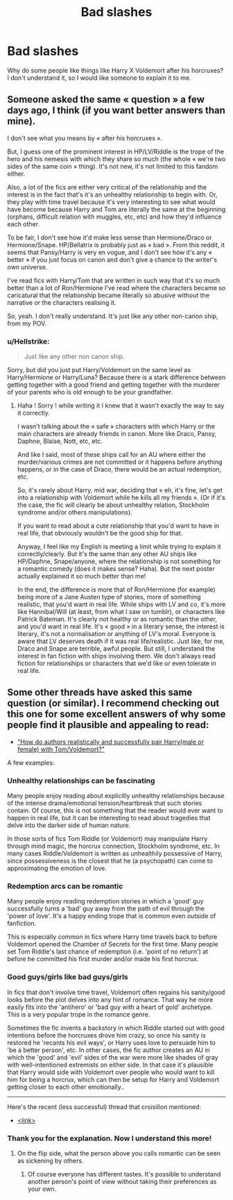 #+TITLE: Bad slashes

* Bad slashes
:PROPERTIES:
:Score: 2
:DateUnix: 1558556902.0
:DateShort: 2019-May-23
:FlairText: Discussion
:END:
Why do some people like things like Harry X Voldemort after his horcruxes? I don't understand it, so I would like someone to explain it to me.


** Someone asked the same « question » a few days ago, I think (if you want better answers than mine).

I don't see what you means by « after his horcruxes ».

But, I guess one of the prominent interest in HP/LV/Riddle is the trope of the hero and his nemesis with which they share so much (the whole « we're two sides of the same coin » thing). It's not new, it's not limited to this fandom either.

Also, a lot of the fics are either very critical of the relationship and the interest is in the fact that's it's an unhealthy relationship to begin with. Or, they play with time travel because it's very interesting to see what would have become because Harry and Tom are literally the same at the beginning (orphans, difficult relation with muggles, etc, etc) and how they'd influence each other.

To be fair, I don't see how it'd make less sense than Hermione/Draco or Hermione/Snape. HP/Bellatrix is probably just as « bad ». From this reddit, it seems that Pansy/Harry is very en vogue, and I don't see how it's any « better » if you just focus on canon and don't give a chance to the writer's own universe.

I've read fics with Harry/Tom that are written in such way that it's so much better than a lot of Ron/Hermione I've read where the characters became so caricatural that the relationship became literally so abusive without the narrative or the characters realising it.

So, yeah. I don't really understand. It's just like any other non-canon ship, from my POV.
:PROPERTIES:
:Author: croisillon
:Score: 5
:DateUnix: 1558559380.0
:DateShort: 2019-May-23
:END:

*** u/Hellstrike:
#+begin_quote
  Just like any other non canon ship.
#+end_quote

Sorry, but did you just put Harry/Voldemort on the same level as Harry/Hermione or Harry/Luna? Because there is a stark difference between getting together with a good friend and getting together with the murderer of your parents who is old enough to be your grandfather.
:PROPERTIES:
:Author: Hellstrike
:Score: 2
:DateUnix: 1558602656.0
:DateShort: 2019-May-23
:END:

**** Haha ! Sorry ! while writing it I knew that it wasn't exactly the way to say it correctly.

I wasn't talking about the « safe » characters with which Harry or the main characters are already friends in canon. More like Draco, Pansy, Daphne, Blaise, Nott, etc, etc.

And like I said, most of these ships call for an AU where either the murder/various crimes are not committed or it happens before anything happens, or in the case of Draco, there would be an actual redemption, etc.

So, it's rarely about Harry, mid war, deciding that « eh, it's fine, let's get into a relationship with Voldemort while he kills all my friends ». (Or if it's the case, the fic will clearly be about unhealthy relation, Stockholm syndrome and/or others manipulations).

If you want to read about a cute relationship that you'd want to have in real life, that obviously wouldn't be the good ship for that.

Anyway, I feel like my English is meeting a limit while trying to explain it correctly/clearly. But it's the same than any other AU ships like HP/Daphne, Snape/anyone, where the relationship is not something for a romantic comedy (does it makes sense? Haha). But the next poster actually explained it so much better than me!

In the end, the difference is more that of Ron/Hermione (for example) being more of a Jane Austen type of stories, more of something realistic, that you'd want in real life. While ships with LV and co, it's more like Hannibal/Will (at least, from what I saw on tumblr), or characters like Patrick Bateman. It's clearly not healthy or as romantic than the other, and you'd want in real life. It's « good » in a literary sense, the interest is literary, it's not a normalisation or anything of LV's moral. Everyone is aware that LV deserves death if it was real life/realistic. Just like, for me, Draco and Snape are terrible, awful people. But still, I understand the interest in fan fiction with ships involving them. We don't always read fiction for relationships or characters that we'd like or even tolerate in real life.
:PROPERTIES:
:Author: croisillon
:Score: 2
:DateUnix: 1558604599.0
:DateShort: 2019-May-23
:END:


** Some other threads have asked this same question (or similar). I recommend checking out this one for some excellent answers of why some people find it plausible and appealing to read:

- [[https://www.reddit.com/r/HPfanfiction/comments/8uyp4g/how_do_authors_realistically_and_successfully/]["How do authors realistically and successfully pair Harry(male or female) with Tom/Voldemort?"]]

A few examples:

 

*** Unhealthy relationships can be fascinating
    :PROPERTIES:
    :CUSTOM_ID: unhealthy-relationships-can-be-fascinating
    :END:
Many people enjoy reading about explicitly unhealthy relationships because of the intense drama/emotional tension/heartbreak that such stories contain. Of course, this is not something that the reader would ever want to happen in real life, but it can be interesting to read about tragedies that delve into the darker side of human nature.

In those sorts of fics Tom Riddle (or Voldemort) may manipulate Harry through mind magic, the horcrux connection, Stockholm syndrome, etc. In many cases Riddle/Voldemort is written as unhealthily possessive of Harry, since possessiveness is the closest that he (a psychopath) can come to approximating the emotion of love.

 

*** Redemption arcs can be romantic
    :PROPERTIES:
    :CUSTOM_ID: redemption-arcs-can-be-romantic
    :END:
Many people enjoy reading redemption stories in which a 'good' guy successfully turns a 'bad' guy away from the path of evil through the 'power of love'. It's a happy ending trope that is common even outside of fanfiction.

This is especially common in fics where Harry time travels back to before Voldemort opened the Chamber of Secrets for the first time. Many people set Tom Riddle's last chance of redemption (i.e. 'point of no return') at before he committed his first murder and/or made his first horcrux.

 

*** Good guys/girls like bad guys/girls
    :PROPERTIES:
    :CUSTOM_ID: good-guysgirls-like-bad-guysgirls
    :END:
In fics that don't involve time travel, Voldemort often regains his sanity/good looks before the plot delves into any hint of romance. That way he more easily fits into the 'antihero' or 'bad guy with a heart of gold' archetype. This is a very popular trope in the romance genre.

Sometimes the fic invents a backstory in which Riddle started out with good intentions before the horcruxes drove him crazy, so once his sanity is restored he 'recants his evil ways', or Harry uses love to persuade him to 'be a better person', etc. In other cases, the fic author creates an AU in which the 'good' and 'evil' sides of the war were more like shades of gray with well-intentioned extremists on either side. In that case it's plausible that Harry would side with Voldemort over people who would want to kill him for being a horcrux, which can then be setup for Harry and Voldemort getting closer to each other emotionally..

--------------

Here's the recent (less successful) thread that croisillon mentioned:

- [[https://www.reddit.com/r/HPfanfiction/comments/bqo2t1/why_is_harrysnape_harrytom_riddle_and_other_such/][<link>]]
:PROPERTIES:
:Author: chiruochiba
:Score: 3
:DateUnix: 1558570087.0
:DateShort: 2019-May-23
:END:

*** Thank you for the explanation. Now I understand this more!
:PROPERTIES:
:Score: 3
:DateUnix: 1558600026.0
:DateShort: 2019-May-23
:END:

**** On the flip side, what the person above you calls romantic can be seen as sickening by others.
:PROPERTIES:
:Author: Hellstrike
:Score: 1
:DateUnix: 1558603154.0
:DateShort: 2019-May-23
:END:

***** Of course everyone has different tastes. It's possible to understand another person's point of view without taking their preferences as your own.
:PROPERTIES:
:Author: chiruochiba
:Score: 3
:DateUnix: 1558650995.0
:DateShort: 2019-May-24
:END:
